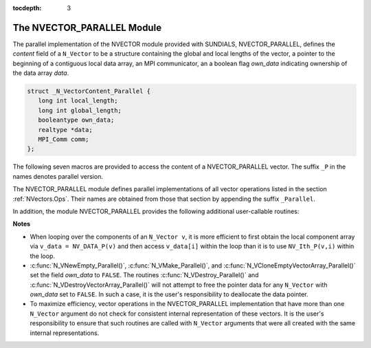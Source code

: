 ..
   Programmer(s): Daniel R. Reynolds @ SMU
   ----------------------------------------------------------------
   Copyright (c) 2013, Southern Methodist University.
   All rights reserved.
   For details, see the LICENSE file.
   ----------------------------------------------------------------

:tocdepth: 3

.. _NVectors.NVParallel:

The NVECTOR_PARALLEL Module
================================

The parallel implementation of the NVECTOR module provided with
SUNDIALS, NVECTOR_PARALLEL, defines the *content* field of a
``N_Vector`` to be a structure containing the global and local lengths
of the vector, a pointer to the beginning of a contiguous local data
array, an MPI communicator, an a boolean flag *own_data* indicating
ownership of the data array *data*. 

.. code-block:: c

   struct _N_VectorContent_Parallel { 
      long int local_length; 
      long int global_length; 
      booleantype own_data;
      realtype *data;
      MPI_Comm comm; 
   };

The following seven macros are provided to access the content of a
NVECTOR_PARALLEL vector. The suffix ``_P`` in the names denotes
parallel version. 

.. c:macro:: NV_CONTENT_P(v)
 
   This macro gives access to the contents of the parallel 
   ``N_Vector`` *v*. 

   The assignment ``v_cont = NV_CONTENT_P(v)`` sets ``v_cont`` to be a
   pointer to the ``N_Vector`` *content* structure of type ``struct
   N_VectorParallelContent``. 

   Implementation:

   .. code-block:: c

      #define NV_CONTENT_P(v) ( (N_VectorContent_Parallel)(v->content) )


.. c:macro:: NV_OWN_DATA_P(v)

   Access the *own_data* component of the parallel ``N_Vector`` *v*.

   Implementation:
 
   .. code-block:: c

      #define NV_OWN_DATA_P(v)   ( NV_CONTENT_P(v)->own_data ) 

.. c:macro:: NV_DATA_P(v)

   The assignment ``v_data = NV_DATA_P(v)`` sets ``v_data`` to be a
   pointer to the first component of the *local_data* for the
   ``N_Vector v``. 

   The assignment ``NV_DATA_P(v) = v_data`` sets the component array of
   ``v`` to be ``v_data`` by storing the pointer ``v_data`` into
   *data*.

   Implementation:
 
   .. code-block:: c

      #define NV_DATA_P(v)       ( NV_CONTENT_P(v)->data ) 

.. c:macro:: NV_LOCLENGTH_P(v)

   The assignment ``v_llen = NV_LOCLENGTH_P(v)`` sets ``v_llen`` to be
   the length of the local part of ``v``. 

   The call ``NV_LOCLENGTH_P(v) = llen_v`` sets the *local_length* of
   ``v`` to be ``llen_v``. 

   Implementation:
 
   .. code-block:: c

      #define NV_LOCLENGTH_P(v)  ( NV_CONTENT_P(v)->local_length ) 

.. c:macro:: NV_GLOBLENGTH_P(v)

   The assignment ``v_glen = NV_GLOBLENGTH_P(v)`` sets ``v_glen`` to be
   the *global_length* of the vector ``v``. 

   The call ``NV_GLOBLENGTH_P(v) = glen_v`` sets the *global_length*
   of ``v`` to be ``glen_v``. 

   Implementation:
 
   .. code-block:: c

      #define NV_GLOBLENGTH_P(v) ( NV_CONTENT_P(v)->global_length )

.. c:macro:: NV_COMM_P(v)

   This macro provides access to the MPI communicator used by the
   parallel ``N_Vector`` *v*. 

   Implementation: 

   .. code-block:: c

      #define NV_COMM_P(v) ( NV_CONTENT_P(v)->comm )

.. c:macro:: NV_Ith_P(v,i)

   This macro gives access to the individual components of the
   *local_data* array of an ``N_Vector``. 

   The assignment ``r = NV_Ith_P(v,i)`` sets ``r`` to be the value of
   the ``i``-th component of the local part of ``v``. 

   The assignment ``NV_Ith_P(v,i) = r`` sets the value of the ``i``-th
   component of the local part of ``v`` to be ``r``.

   Here ``i`` ranges from 0 to :math:`n-1`, where :math:`n` is the
   *local_length*. 

   Implementation: 

   .. code-block:: c
  
      #define NV_Ith_P(v,i) ( NV_DATA_P(v)[i] )



The NVECTOR_PARALLEL module defines parallel implementations of all
vector operations listed in the section :ref:`NVectors.Ops`.  Their
names are obtained from those that section by appending the suffix
``_Parallel``. 

In addition, the module NVECTOR_PARALLEL provides the following
additional user-callable routines:


.. c:function:: N_Vector N_VNew_Parallel(MPI_Comm comm, long int local_length, long int global_length)

   This function creates and allocates memory for a parallel vector
   having global length *global_length*, having processor-local length
   *local_length*, and using the MPI communicator *comm*.


.. c:function:: N_Vector N_VNewEmpty_Parallel(MPI_Comm comm, long int local_length, long int global_length)

   This function creates a new parallel ``N_Vector`` with an empty
   (``NULL``) data array. 
 

.. c:function:: N_Vector N_VMake_Parallel(MPI_Comm comm, long int local_length, long int global_length, realtype* v_data)

   This function creates and allocates memory for a parallel vector
   with user-provided data array. 


.. c:function:: N_Vector* N_VCloneVectorArray_Parallel(int count, N_Vector w)

  This function creates (by cloning) an array of *count* parallel vectors.

     
.. c:function:: N_Vector* N_VCloneEmptyVectorArray_Parallel(int count, N_Vector w)

   This function creates (by cloning) an array of *count* parallel
   vectors, each with an empty (``NULL``) data array. 


.. c:function:: void N_VDestroyVectorArray_Parallel(N_Vector* vs, int count)

   This function frees memory allocated for the array of *count*
   variables of type ``N_Vector`` created with
   :c:func:`N_VCloneVectorArray_Parallel()` or with
   :c:func:`N_VCloneEmptyVectorArray_Parallel()`. 


.. c:function:: void N_VPrint_Parallel(N_Vector v)

   This function prints the content of a parallel vector to ``stdout``. 




**Notes**

* When looping over the components of an ``N_Vector v``, it is
  more efficient to first obtain the local component array via ``v_data
  = NV_DATA_P(v)`` and then access ``v_data[i]`` within the loop than it
  is to use ``NV_Ith_P(v,i)`` within the loop. 

* :c:func:`N_VNewEmpty_Parallel()`, :c:func:`N_VMake_Parallel()`, and
  :c:func:`N_VCloneEmptyVectorArray_Parallel()` set the field *own_data* to
  ``FALSE``. The routines :c:func:`N_VDestroy_Parallel()` and
  :c:func:`N_VDestroyVectorArray_Parallel()` will not attempt to free the
  pointer data for any ``N_Vector`` with *own_data* set to
  ``FALSE``. In such a case, it is the user's responsibility to
  deallocate the data pointer. 

* To maximize efficiency, vector operations in the NVECTOR_PARALLEL
  implementation that have more than one ``N_Vector`` argument do not
  check for consistent internal representation of these vectors. It is
  the user's responsibility to ensure that such routines are called
  with ``N_Vector`` arguments that were all created with the same
  internal representations.
